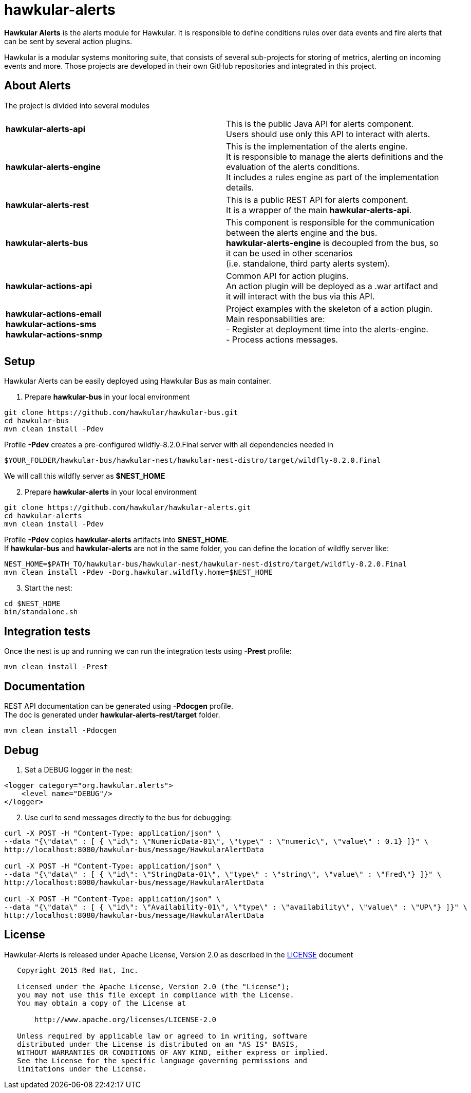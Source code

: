 = hawkular-alerts
:source-language: java

ifdef::env-github[]
[link=https://travis-ci.org/hawkular/hawkular-alerts]
image::https://travis-ci.org/hawkular/hawkular-alerts.svg?branch=master[Build Status,70,18]
endif::[]

[.lead]
*Hawkular Alerts* is the alerts module for Hawkular. It is responsible to define conditions rules over data events
and fire alerts that can be sent by several action plugins.

Hawkular is a modular systems monitoring suite, that consists of several sub-projects for
storing of metrics, alerting on incoming events and more. Those projects are developed
in their own GitHub repositories and integrated in this project.

== About Alerts

The project is divided into several modules

[cols=">s,d"]
|=======================
| hawkular-alerts-api |
This is the public Java API for alerts component. +
Users should use only this API to interact with alerts.
| hawkular-alerts-engine |
This is the implementation of the alerts engine. +
It is responsible to manage the alerts definitions and the evaluation of the alerts conditions. +
It includes a rules engine as part of the implementation details.
| hawkular-alerts-rest |
This is a public REST API for alerts component. +
It is a wrapper of the main *hawkular-alerts-api*.
| hawkular-alerts-bus |
This component is responsible for the communication between the alerts engine and the bus. +
*hawkular-alerts-engine* is decoupled from the bus, so it can be used in other scenarios +
(i.e. standalone, third party alerts system).
| hawkular-actions-api |
Common API for action plugins. +
An action plugin will be deployed as a .war artifact and it will interact with the bus via this API.
| hawkular-actions-email +
hawkular-actions-sms +
hawkular-actions-snmp |
Project examples with the skeleton of a action plugin. +
Main responsabilities are: +
- Register at deployment time into the alerts-engine. +
- Process actions messages.
|=======================

== Setup

Hawkular Alerts can be easily deployed using Hawkular Bus as main container.

1. Prepare *hawkular-bus* in your local environment

```shell
git clone https://github.com/hawkular/hawkular-bus.git
cd hawkular-bus
mvn clean install -Pdev
```

Profile *-Pdev* creates a pre-configured wildfly-8.2.0.Final server with all dependencies needed in

```shell
$YOUR_FOLDER/hawkular-bus/hawkular-nest/hawkular-nest-distro/target/wildfly-8.2.0.Final
```

We will call this wildfly server as *$NEST_HOME*

[start=2]
2. Prepare *hawkular-alerts* in your local environment

```shell
git clone https://github.com/hawkular/hawkular-alerts.git
cd hawkular-alerts
mvn clean install -Pdev
```

Profile *-Pdev* copies *hawkular-alerts* artifacts into *$NEST_HOME*. +
If *hawkular-bus* and *hawkular-alerts* are not in the same folder, you can define the location of wildfly server like:

```shell
NEST_HOME=$PATH_TO/hawkular-bus/hawkular-nest/hawkular-nest-distro/target/wildfly-8.2.0.Final
mvn clean install -Pdev -Dorg.hawkular.wildfly.home=$NEST_HOME
```

[start=3]
3. Start the nest:

```shell
cd $NEST_HOME
bin/standalone.sh
```

== Integration tests

Once the nest is up and running we can run the integration tests using *-Prest* profile:

```shell
mvn clean install -Prest
```

== Documentation

REST API documentation can be generated using *-Pdocgen* profile. +
The doc is generated under *hawkular-alerts-rest/target* folder.

```shell
mvn clean install -Pdocgen
```

== Debug

1. Set a DEBUG logger in the nest:

[source,xml]
----
<logger category="org.hawkular.alerts">
    <level name="DEBUG"/>
</logger>
----

[start=2]
2. Use curl to send messages directly to the bus for debugging:

```shell
curl -X POST -H "Content-Type: application/json" \
--data "{\"data\" : [ { \"id\": \"NumericData-01\", \"type\" : \"numeric\", \"value\" : 0.1} ]}" \
http://localhost:8080/hawkular-bus/message/HawkularAlertData

curl -X POST -H "Content-Type: application/json" \
--data "{\"data\" : [ { \"id\": \"StringData-01\", \"type\" : \"string\", \"value\" : \"Fred\"} ]}" \
http://localhost:8080/hawkular-bus/message/HawkularAlertData

curl -X POST -H "Content-Type: application/json" \
--data "{\"data\" : [ { \"id\": \"Availability-01\", \"type\" : \"availability\", \"value\" : \"UP\"} ]}" \
http://localhost:8080/hawkular-bus/message/HawkularAlertData
```

== License

Hawkular-Alerts is released under Apache License, Version 2.0 as described in the link:LICENSE[LICENSE] document

----
   Copyright 2015 Red Hat, Inc.

   Licensed under the Apache License, Version 2.0 (the "License");
   you may not use this file except in compliance with the License.
   You may obtain a copy of the License at

       http://www.apache.org/licenses/LICENSE-2.0

   Unless required by applicable law or agreed to in writing, software
   distributed under the License is distributed on an "AS IS" BASIS,
   WITHOUT WARRANTIES OR CONDITIONS OF ANY KIND, either express or implied.
   See the License for the specific language governing permissions and
   limitations under the License.
